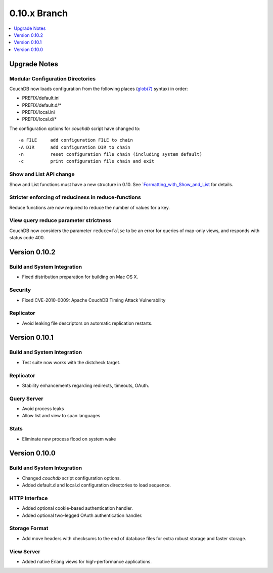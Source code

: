 .. Licensed under the Apache License, Version 2.0 (the "License"); you may not
.. use this file except in compliance with the License. You may obtain a copy of
.. the License at
..
..   http://www.apache.org/licenses/LICENSE-2.0
..
.. Unless required by applicable law or agreed to in writing, software
.. distributed under the License is distributed on an "AS IS" BASIS, WITHOUT
.. WARRANTIES OR CONDITIONS OF ANY KIND, either express or implied. See the
.. License for the specific language governing permissions and limitations under
.. the License.


.. _release/0.10.x:

=============
0.10.x Branch
=============

.. contents::
   :depth: 1
   :local:


.. _release/0.10.x/upgrade:

Upgrade Notes
=============

Modular Configuration Directories
---------------------------------

CouchDB now loads configuration from the following places (`glob(7)`_ syntax)
in order:

- PREFIX/default.ini
- PREFIX/default.d/*
- PREFIX/local.ini
- PREFIX/local.d/*

The configuration options for `couchdb` script have changed to::

  -a FILE     add configuration FILE to chain
  -A DIR      add configuration DIR to chain
  -n          reset configuration file chain (including system default)
  -c          print configuration file chain and exit


.. _glob(7): http://linux.die.net/man/7/glob

Show and List API change
------------------------

Show and List functions must have a new structure in 0.10.
See `Formatting_with_Show_and_List_ for details.

.. _Formatting_with_Show_and_List: http://wiki.apache.org/couchdb/Formatting_with_Show_and_List

Stricter enforcing of reduciness in reduce-functions
----------------------------------------------------

Reduce functions are now required to reduce the number of values for a key.

View query reduce parameter strictness
--------------------------------------

CouchDB now considers the parameter ``reduce=false`` to be an error for queries
of map-only views, and responds with status code 400.

.. _release/0.10.2:

Version 0.10.2
==============

Build and System Integration
----------------------------

* Fixed distribution preparation for building on Mac OS X.

Security
--------

* Fixed CVE-2010-0009: Apache CouchDB Timing Attack Vulnerability

Replicator
----------

* Avoid leaking file descriptors on automatic replication restarts.


.. _release/0.10.1:

Version 0.10.1
==============

Build and System Integration
----------------------------

* Test suite now works with the distcheck target.

Replicator
----------

* Stability enhancements regarding redirects, timeouts, OAuth.

Query Server
------------

* Avoid process leaks
* Allow list and view to span languages

Stats
-----

* Eliminate new process flood on system wake


.. _release/0.10.0:

Version 0.10.0
==============

Build and System Integration
----------------------------

* Changed `couchdb` script configuration options.
* Added default.d and local.d configuration directories to load sequence.

HTTP Interface
--------------

* Added optional cookie-based authentication handler.
* Added optional two-legged OAuth authentication handler.

Storage Format
--------------

* Add move headers with checksums to the end of database files for extra robust
  storage and faster storage.

View Server
-----------

* Added native Erlang views for high-performance applications.
